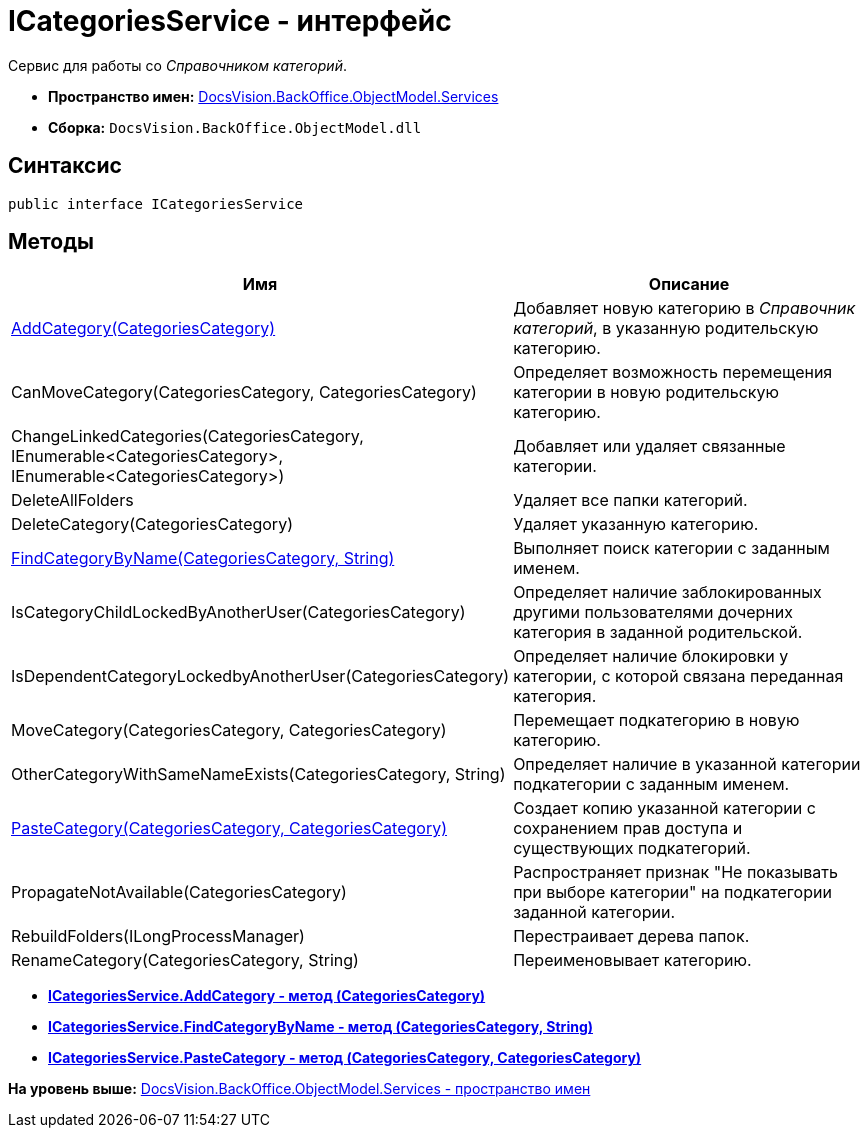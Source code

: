 = ICategoriesService - интерфейс

Сервис для работы со [.dfn .term]_Справочником категорий_.

* [.keyword]*Пространство имен:* xref:Services_NS.adoc[DocsVision.BackOffice.ObjectModel.Services]
* [.keyword]*Сборка:* [.ph .filepath]`DocsVision.BackOffice.ObjectModel.dll`

== Синтаксис

[source,pre,codeblock,language-csharp]
----
public interface ICategoriesService
----

== Методы

[cols=",",options="header",]
|===
|Имя |Описание
|xref:ICategoriesService.AddCategory_MT.adoc[AddCategory(CategoriesCategory)] |Добавляет новую категорию в [.dfn .term]_Справочник категорий_, в указанную родительскую категорию.
|CanMoveCategory(CategoriesCategory, CategoriesCategory) |Определяет возможность перемещения категории в новую родительскую категорию.
|ChangeLinkedCategories(CategoriesCategory, IEnumerable<CategoriesCategory>, IEnumerable<CategoriesCategory>) |Добавляет или удаляет связанные категории.
|DeleteAllFolders |Удаляет все папки категорий.
|DeleteCategory(CategoriesCategory) |Удаляет указанную категорию.
|xref:ICategoriesService.FindCategoryByName_MT.adoc[FindCategoryByName(CategoriesCategory, String)] |Выполняет поиск категории с заданным именем.
|IsCategoryChildLockedByAnotherUser(CategoriesCategory) |Определяет наличие заблокированных другими пользователями дочерних категория в заданной родительской.
|IsDependentCategoryLockedbyAnotherUser(CategoriesCategory) |Определяет наличие блокировки у категории, с которой связана переданная категория.
|MoveCategory(CategoriesCategory, CategoriesCategory) |Перемещает подкатегорию в новую категорию.
|OtherCategoryWithSameNameExists(CategoriesCategory, String) |Определяет наличие в указанной категории подкатегории с заданным именем.
|xref:ICategoriesService.PasteCategory_MT.adoc[PasteCategory(CategoriesCategory, CategoriesCategory)] |Создает копию указанной категории с сохранением прав доступа и существующих подкатегорий.
|PropagateNotAvailable(CategoriesCategory) |Распространяет признак "Не показывать при выборе категории" на подкатегории заданной категории.
|RebuildFolders(ILongProcessManager) |Перестраивает дерева папок.
|RenameCategory(CategoriesCategory, String) |Переименовывает категорию.
|===

* *xref:../../../../../api/DocsVision/BackOffice/ObjectModel/Services/ICategoriesService.AddCategory_MT.adoc[ICategoriesService.AddCategory - метод (CategoriesCategory)]* +
* *xref:../../../../../api/DocsVision/BackOffice/ObjectModel/Services/ICategoriesService.FindCategoryByName_MT.adoc[ICategoriesService.FindCategoryByName - метод (CategoriesCategory, String)]* +
* *xref:../../../../../api/DocsVision/BackOffice/ObjectModel/Services/ICategoriesService.PasteCategory_MT.adoc[ICategoriesService.PasteCategory - метод (CategoriesCategory, CategoriesCategory)]* +

*На уровень выше:* xref:../../../../../api/DocsVision/BackOffice/ObjectModel/Services/Services_NS.adoc[DocsVision.BackOffice.ObjectModel.Services - пространство имен]
